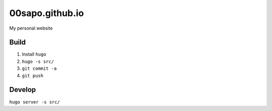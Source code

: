 00sapo.github.io
==================

My personal website

Build
-----

#. Install ``hugo``
#. ``hugo -s src/``
#. ``git commit -a``
#. ``git push``

Develop
-------

``hugo server -s src/``

